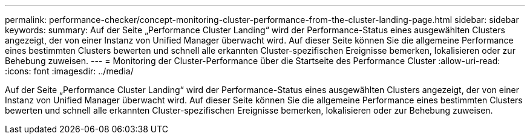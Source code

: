---
permalink: performance-checker/concept-monitoring-cluster-performance-from-the-cluster-landing-page.html 
sidebar: sidebar 
keywords:  
summary: Auf der Seite „Performance Cluster Landing“ wird der Performance-Status eines ausgewählten Clusters angezeigt, der von einer Instanz von Unified Manager überwacht wird. Auf dieser Seite können Sie die allgemeine Performance eines bestimmten Clusters bewerten und schnell alle erkannten Cluster-spezifischen Ereignisse bemerken, lokalisieren oder zur Behebung zuweisen. 
---
= Monitoring der Cluster-Performance über die Startseite des Performance Cluster
:allow-uri-read: 
:icons: font
:imagesdir: ../media/


[role="lead"]
Auf der Seite „Performance Cluster Landing“ wird der Performance-Status eines ausgewählten Clusters angezeigt, der von einer Instanz von Unified Manager überwacht wird. Auf dieser Seite können Sie die allgemeine Performance eines bestimmten Clusters bewerten und schnell alle erkannten Cluster-spezifischen Ereignisse bemerken, lokalisieren oder zur Behebung zuweisen.
